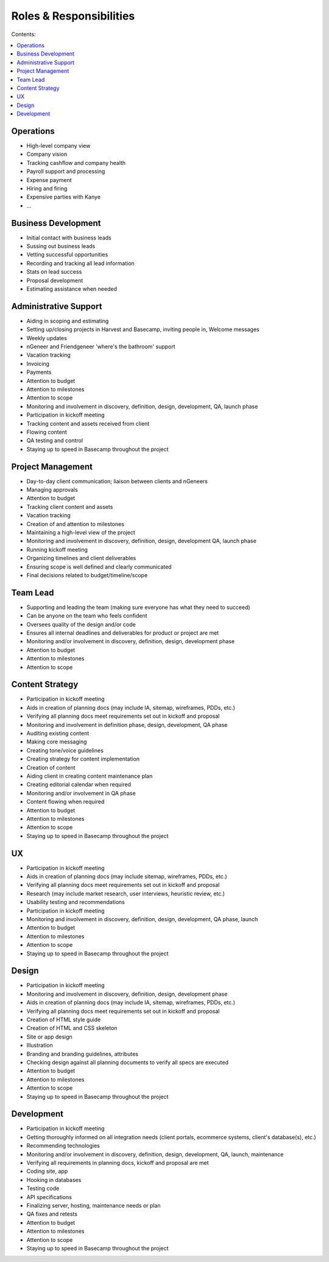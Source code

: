 ========================
Roles & Responsibilities
========================

Contents:

.. contents::
  :local:

----------
Operations
----------

* High-level company view
* Company vision
* Tracking cashflow and company health
* Payroll support and processing
* Expense payment
* Hiring and firing
* Expensive parties with Kanye
* ... 

--------------------
Business Development
--------------------

* Initial contact with business leads
* Sussing out business leads
* Vetting successful opportunities
* Recording and tracking all lead information
* Stats on lead success
* Proposal development
* Estimating assistance when needed 

----------------------
Administrative Support
----------------------

* Aiding in scoping and estimating
* Setting up/closing projects in Harvest and Basecamp, inviting people in, Welcome messages
* Weekly updates
* nGeneer and Friendgeneer 'where's the bathroom' support
* Vacation tracking
* Invoicing
* Payments
* Attention to budget
* Attention to milestones
* Attention to scope
* Monitoring and involvement in discovery, definition, design, development, QA, launch phase
* Participation in kickoff meeting
* Tracking content and assets received from client
* Flowing content
* QA testing and control
* Staying up to speed in Basecamp throughout the project 

------------------
Project Management
------------------

* Day-to-day client communication; liaison between clients and nGeneers
* Managing approvals
* Attention to budget
* Tracking client content and assets
* Vacation tracking
* Creation of and attention to milestones
* Maintaining a high-level view of the project
* Monitoring and involvement in discovery, definition, design, development QA, launch phase
* Running kickoff meeting
* Organizing timelines and client deliverables
* Ensuring scope is well defined and clearly communicated
* Final decisions related to budget/timeline/scope 

---------
Team Lead
---------

* Supporting and leading the team (making sure everyone has what they need to succeed)
* Can be anyone on the team who feels confident
* Oversees quality of the design and/or code
* Ensures all internal deadlines and deliverables for product or project are met
* Monitoring and/or involvement in discovery, definition, design, development phase
* Attention to budget
* Attention to milestones
* Attention to scope 

----------------
Content Strategy
----------------

* Participation in kickoff meeting
* Aids in creation of planning docs (may include IA, sitemap, wireframes, PDDs, etc.)
* Verifying all planning docs meet requirements set out in kickoff and proposal
* Monitoring and involvement in definition phase, design, development, QA phase
* Auditing existing content
* Making core messaging
* Creating tone/voice guidelines
* Creating strategy for content implementation
* Creation of content
* Aiding client in creating content maintenance plan
* Creating editorial calendar when required
* Monitoring and/or involvement in QA phase
* Content flowing when required
* Attention to budget
* Attention to milestones
* Attention to scope
* Staying up to speed in Basecamp throughout the project 

--
UX
--

* Participation in kickoff meeting
* Aids in creation of planning docs (may include sitemap, wireframes, PDDs, etc.)
* Verifying all planning docs meet requirements set out in kickoff and proposal
* Research (may include market research, user interviews, heuristic review, etc.)
* Usability testing and recommendations
* Participation in kickoff meeting
* Monitoring and involvement in discovery, definition, design, development, QA phase, launch
* Attention to budget
* Attention to milestones
* Attention to scope
* Staying up to speed in Basecamp throughout the project 

------
Design
------

* Participation in kickoff meeting
* Monitoring and involvement in discovery, definition, design, development phase
* Aids in creation of planning docs (may include IA, sitemap, wireframes, PDDs, etc.)
* Verifying all planning docs meet requirements set out in kickoff and proposal
* Creation of HTML style guide
* Creation of HTML and CSS skeleton
* Site or app design
* Illustration
* Branding and branding guidelines, attributes
* Checking design against all planning documents to verify all specs are executed
* Attention to budget
* Attention to milestones
* Attention to scope
* Staying up to speed in Basecamp throughout the project 

-----------
Development
-----------

* Participation in kickoff meeting
* Getting thoroughly informed on all integration needs (client portals, ecommerce systems, client's database(s), etc.)
* Recommending technologies
* Monitoring and/or involvement in discovery, definition, design, development, QA, launch, maintenance
* Verifying all requirements in planning docs, kickoff and proposal are met
* Coding site, app
* Hooking in databases
* Testing code
* API specifications
* Finalizing server, hosting, maintenance needs or plan
* QA fixes and retests
* Attention to budget
* Attention to milestones
* Attention to scope
* Staying up to speed in Basecamp throughout the project 
